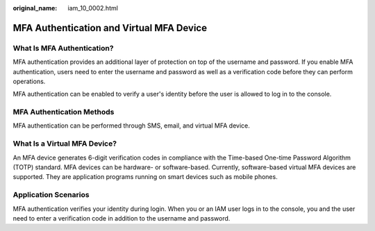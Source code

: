 :original_name: iam_10_0002.html

.. _iam_10_0002:

MFA Authentication and Virtual MFA Device
=========================================

What Is MFA Authentication?
---------------------------

MFA authentication provides an additional layer of protection on top of the username and password. If you enable MFA authentication, users need to enter the username and password as well as a verification code before they can perform operations.

MFA authentication can be enabled to verify a user's identity before the user is allowed to log in to the console.

MFA Authentication Methods
--------------------------

MFA authentication can be performed through SMS, email, and virtual MFA device.

.. _iam_10_0002__section0864223164311:

What Is a Virtual MFA Device?
-----------------------------

An MFA device generates 6-digit verification codes in compliance with the Time-based One-time Password Algorithm (TOTP) standard. MFA devices can be hardware- or software-based. Currently, software-based virtual MFA devices are supported. They are application programs running on smart devices such as mobile phones.

Application Scenarios
---------------------

MFA authentication verifies your identity during login. When you or an IAM user logs in to the console, you and the user need to enter a verification code in addition to the username and password.
